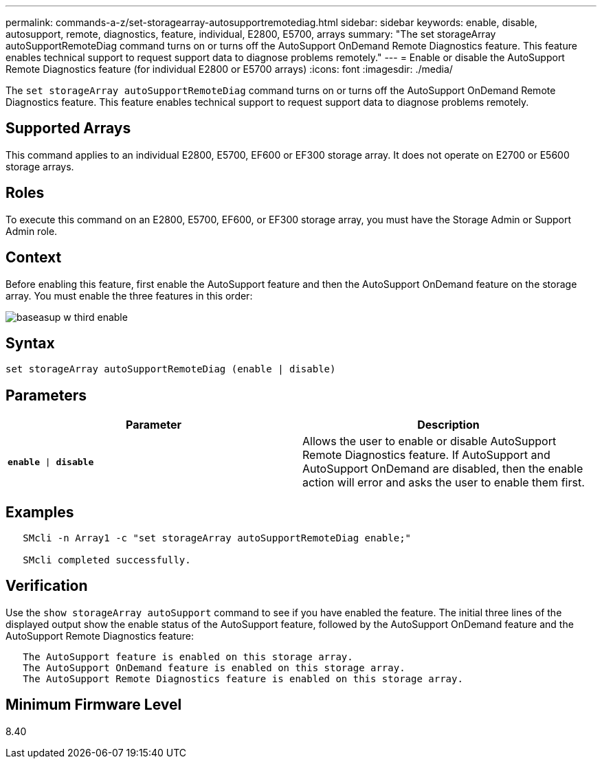 ---
permalink: commands-a-z/set-storagearray-autosupportremotediag.html
sidebar: sidebar
keywords: enable, disable, autosupport, remote, diagnostics, feature, individual, E2800, E5700, arrays
summary: "The set storageArray autoSupportRemoteDiag command turns on or turns off the AutoSupport OnDemand Remote Diagnostics feature. This feature enables technical support to request support data to diagnose problems remotely."
---
= Enable or disable the AutoSupport Remote Diagnostics feature (for individual E2800 or E5700 arrays)
:icons: font
:imagesdir: ./media/

[.lead]
The `set storageArray autoSupportRemoteDiag` command turns on or turns off the AutoSupport OnDemand Remote Diagnostics feature. This feature enables technical support to request support data to diagnose problems remotely.

== Supported Arrays

This command applies to an individual E2800, E5700, EF600 or EF300 storage array. It does not operate on E2700 or E5600 storage arrays.

== Roles

To execute this command on an E2800, E5700, EF600, or EF300 storage array, you must have the Storage Admin or Support Admin role.

== Context

Before enabling this feature, first enable the AutoSupport feature and then the AutoSupport OnDemand feature on the storage array. You must enable the three features in this order:

image::../media/baseasup_w_third_enable.gif[]

== Syntax

----
set storageArray autoSupportRemoteDiag (enable | disable)
----

== Parameters

[cols="2*",options="header"]
|===
| Parameter| Description
a|
`*enable* \| *disable*`
a|
Allows the user to enable or disable AutoSupport Remote Diagnostics feature. If AutoSupport and AutoSupport OnDemand are disabled, then the enable action will error and asks the user to enable them first.
|===

== Examples

----

   SMcli -n Array1 -c "set storageArray autoSupportRemoteDiag enable;"

   SMcli completed successfully.
----

== Verification

Use the `show storageArray autoSupport` command to see if you have enabled the feature. The initial three lines of the displayed output show the enable status of the AutoSupport feature, followed by the AutoSupport OnDemand feature and the AutoSupport Remote Diagnostics feature:

----
   The AutoSupport feature is enabled on this storage array.
   The AutoSupport OnDemand feature is enabled on this storage array.
   The AutoSupport Remote Diagnostics feature is enabled on this storage array.
----

== Minimum Firmware Level

8.40
